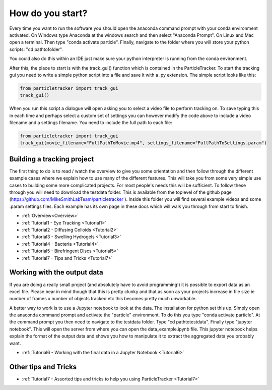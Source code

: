 .. _Start:

How do you start?
=================

Every time you want to run the software you should
open the anaconda command prompt with your conda environment activated. On Windows type Anaconda at the windows search and then select "Anaconda Prompt".
On Linux and Mac open a terminal. Then type "conda activate particle". Finally, navigate
to the folder where you will store your python scripts: "cd path\to\folder".

You could also do this within an IDE just make sure your python interpreter is running from the conda environment.

After this, the place to start is with the track_gui() function which is contained in the ParticleTracker. 
To start the tracking gui you need to write a simple python script into a file and save it with a .py extension.
The simple script looks like this:

.. code-block:: python
   
   from particletracker import track_gui
   track_gui()
   
When you run this script a dialogue will open asking you to select a video file to perform tracking on. 
To save typing this in each time and perhaps select a custom set of settings you can however modify
the code above to include a video filename and a settings filename. You need to include the full path to each file:

.. code-block:: python

   from particletracker import track_gui
   track_gui(movie_filename="FullPathToMovie.mp4", settings_filename="FullPathToSettings.param")


Building a tracking project
---------------------------

The first thing to do is to read / watch the overview to give you some orientation and then follow 
through the different example cases where we explain how 
to use many of the different features. This will take you from some very simple use cases
to building some more complicated projects. For most people's needs this will be sufficient. 
To follow these through you will need to download the testdata folder. This is available from the toplevel of the github page (https://github.com/MikeSmithLabTeam/particletracker ). Inside this folder you will find several example videos and some .param settings files. Each example has its own page in these docs
which will walk you through from start to finish. 

- :ref:`Overview<Overview>`
- :ref:`Tutorial1 - Eye Tracking <Tutorial1>`
- :ref:`Tutorial2 - Diffusing Colloids <Tutorial2>`
- :ref:`Tutorial3 - Swelling Hydrogels <Tutorial3>`
- :ref:`Tutorial4 - Bacteria <Tutorial4>`
- :ref:`Tutorial5 - Birefringent Discs <Tutorial5>`
- :ref:`Tutorial7 - Tips and Tricks <Tutorial7>`

Working with the output data
----------------------------

If you are doing a really small project (and absolutely have to avoid programming!) it is possible
to export data as an excel file. Please bear in mind though that this is pretty clunky and that
as soon as your projects increase in file size ie number of frames x number of objects tracked etc 
this becomes pretty much unworkable. 

A better way to work is to use a Jupyter notebook to look at the data. The installation for python
set this up. Simply open the anaconda command prompt and activate the "particle" environment.
To do this you type "conda activate particle". At the command prompt you then need to navigate to
the testdata folder. Type "cd path\to\testdata". Finally type "jupyter notebook". This will open the 
server from where you can open the data_example.ipynb file. This jupyter notebook
helps explain the format of the output data and shows you how to manipulate it to extract the aggregated
data you probably want. 

- :ref:`Tutorial6 - Working with the final data in a Jupyter Notebook <Tutorial6>`

Other tips and Tricks
---------------------

- :ref:`Tutorial7 - Assorted tips and tricks to help you using ParticleTracker <Tutorial7>`

